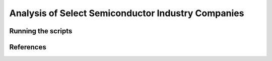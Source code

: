 Analysis of Select Semiconductor Industry Companies
====================================================

Running the scripts
-------------------

References
-----------
